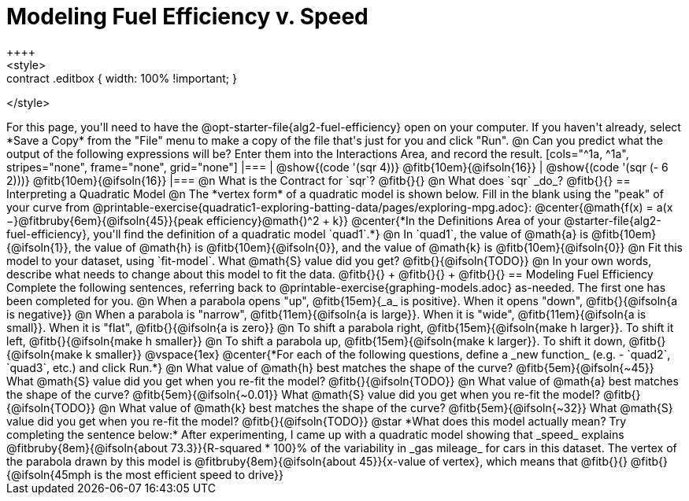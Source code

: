 = Modeling Fuel Efficiency v. Speed
++++
<style>
.studentAnswerMedium { min-width: 10em !important; }
.contract .editbox { width: 100% !important; }
</style>
++++

For this page, you'll need to have the @opt-starter-file{alg2-fuel-efficiency} open on your computer. If you haven't already, select *Save a Copy* from the "File" menu to make a copy of the file that's just for you and click "Run".

@n Can you predict what the output of the following expressions will be? Enter them into the Interactions Area, and record the result.

[cols="^1a, ^1a", stripes="none", frame="none", grid="none"]
|===
| @show{(code '(sqr 4))} @fitb{10em}{@ifsoln{16}}
| @show{(code '(sqr (- 6 2)))} @fitb{10em}{@ifsoln{16}}
|===

@n What is the Contract for `sqr`? @fitb{}{}

@n What does `sqr` _do_? @fitb{}{}

== Interpreting a Quadratic Model

@n The *vertex form* of a quadratic model is shown below. Fill in the blank using the "peak" of your curve from @printable-exercise{quadratic1-exploring-batting-data/pages/exploring-mpg.adoc}:

@center{@math{f(x) = a(x −}@fitbruby{6em}{@ifsoln{45}}{peak efficiency}@math{)^2 + k}}

@center{*In the Definitions Area of your @starter-file{alg2-fuel-efficiency}, you'll find the definition of a quadratic model `quad1`.*}

@n In `quad1`, the value of @math{a} is @fitb{10em}{@ifsoln{1}}, the value of @math{h} is @fitb{10em}{@ifsoln{0}}, and the value of @math{k} is @fitb{10em}{@ifsoln{0}}

@n Fit this model to your dataset, using `fit-model`. What @math{S} value did you get? @fitb{}{@ifsoln{TODO}}

@n In your own words, describe what needs to change about this model to fit the data. @fitb{}{} +
@fitb{}{} +
@fitb{}{}

== Modeling Fuel Efficiency

Complete the following sentences, referring back to @printable-exercise{graphing-models.adoc} as-needed. The first one has been completed for you.

@n When a parabola opens "up", @fitb{15em}{_a_ is positive}. When it opens "down", @fitb{}{@ifsoln{a is negative}}

@n When a parabola is "narrow", @fitb{11em}{@ifsoln{a is large}}. When it is "wide", @fitb{11em}{@ifsoln{a is small}}. When it is "flat", @fitb{}{@ifsoln{a is zero}}

@n To shift a parabola right, @fitb{15em}{@ifsoln{make h larger}}. To shift it left, @fitb{}{@ifsoln{make h smaller}}

@n To shift a parabola up, @fitb{15em}{@ifsoln{make k larger}}. To shift it down, @fitb{}{@ifsoln{make k smaller}}

@vspace{1ex}

@center{*For each of the following questions, define a _new function_ (e.g. - `quad2`, `quad3`, etc.) and click Run.*}

@n What value of @math{h} best matches the shape of the curve? @fitb{5em}{@ifsoln{~45}} What @math{S} value did you get when you re-fit the model? @fitb{}{@ifsoln{TODO}}

@n What value of @math{a} best matches the shape of the curve? @fitb{5em}{@ifsoln{~0.01}} What @math{S} value did you get when you re-fit the model? @fitb{}{@ifsoln{TODO}}

@n What value of @math{k} best matches the shape of the curve? @fitb{5em}{@ifsoln{~32}} What @math{S} value did you get when you re-fit the model? @fitb{}{@ifsoln{TODO}}

@star *What does this model actually mean? Try completing the sentence below:*

After experimenting, I came up with a quadratic model showing that _speed_ explains @fitbruby{8em}{@ifsoln{about 73.3}}{R-squared * 100}% of the variability in _gas mileage_ for cars in this dataset. The vertex of the parabola drawn by this model is @fitbruby{8em}{@ifsoln{about 45}}{x-value of vertex}, which means that @fitb{}{}

@fitb{}{@ifsoln{45mph is the most efficient speed to drive}}
